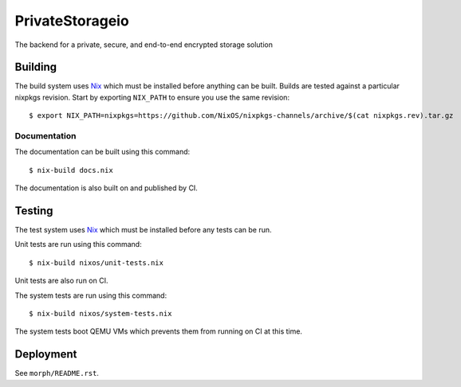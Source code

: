 PrivateStorageio
================

The backend for a private, secure, and end-to-end encrypted storage solution

Building
--------

The build system uses `Nix`_ which must be installed before anything can be built.
Builds are tested against a particular nixpkgs revision.
Start by exporting ``NIX_PATH`` to ensure you use the same revision::

  $ export NIX_PATH=nixpkgs=https://github.com/NixOS/nixpkgs-channels/archive/$(cat nixpkgs.rev).tar.gz

Documentation
~~~~~~~~~~~~~

The documentation can be built using this command::

  $ nix-build docs.nix

The documentation is also built on and published by CI.

Testing
-------

The test system uses `Nix`_ which must be installed before any tests can be run.

Unit tests are run using this command::

  $ nix-build nixos/unit-tests.nix

Unit tests are also run on CI.

The system tests are run using this command::

  $ nix-build nixos/system-tests.nix

The system tests boot QEMU VMs which prevents them from running on CI at this time.

Deployment
----------

See ``morph/README.rst``.

.. _Nix: https://nixos.org/nix
